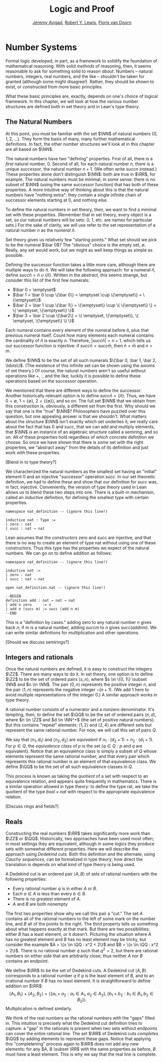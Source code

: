 #+Title: Logic and Proof
#+Author: [[http://www.andrew.cmu.edu/user/avigad][Jeremy Avigad]], [[http://www.andrew.cmu.edu/user/rlewis1/][Robert Y. Lewis]],  [[http://www.contrib.andrew.cmu.edu/~fpv/][Floris van Doorn]]

* Number Systems
:PROPERTIES:
  :CUSTOM_ID: Number_Systems
:END:

Formal logic developed, in part, as a framework to solidify the foundation of mathematical
reasoning. With solid /methods/ of reasoning, then, it seems reasonable to ask for something
solid to reason /about/. Numbers -- natural numbers, integers, real numbers, and the like --
shouldn't be taken for granted (although some might disagree!). Rather, they should be
/shown/ to exist, or /constructed/ from more basic principles.

What these basic principles are, exactly, depends on one's choice of logical framework.
In this chapter, we will look at how the various number structures are defined both in
set theory and in Lean's type theory.

** The Natural Numbers
At this point, you must be familiar with the set $\NN$ of natural numbers $\{0, 1, 2, \ldots\}$.
They form the basis of many, many further mathematical definitions. In fact, the other
number structures we'll look at in this chapter are all based on $\NN$.

The natural numbers have two "defining" properties. First of all, there is a /first/
natural number, 0. Second of all, for each natural number $n$, there is a unique /successor/,
the natural number $n + 1$. (We often write $succ n$ instead.) These properties alone don't
distinguish $\NN$: both are true in $\RR$, for example. The natural numbers must be
minimal, in some sense: there is no subset of $\NN$ (using the same successor function)
that has both of these properties. A more intuitive way of thinking about this is that the
natural numbers have "nothing extra": they contain a single infinite chain of successor
elements starting at 0, and nothing else.

To define the natural numbers in set theory, then, we want to find a minimal set with these
properties. (Remember that in set theory, every object is a set, so our natural numbers will
be sets: 0, 1, etc. are names for particular sets.) For the sake of clarity, we will use
refer to the set representation of a natural number $n$ as the /numeral/ $\bar n$.

Set theory gives us relatively few "starting points." What set should we pick to be the
numeral $\bar 0$?
The "obvious" choice is the empty set, $\emptyset$. Really, any set would work, but we
might as well keep things as simple as possible.

Defining the successor function takes a little more care, although there are multiple ways
to do it. We will take the following
approach: for a numeral $\bar n$, define $succ \bar n = \bar n \cup \{\bar n\}$. Written in the abstract,
this seems strange, but consider this list of the first few numerals:

- $\bar 0 = \emptyset$
- $\bar 1 = \bar 0 \cup \{\bar 0\} = \emptyset \cup \{\emptyset\} = \{\emptyset\}$
- $\bar 2 = \bar 1 \cup \{\bar 1\} = \{\emptyset\} \cup \{ \{\emptyset\} \} = \{ \emptyset, \{\emptyset\} \}$
- $\bar 3 = \bar 2 \cup \{\bar2\} = \{ \emptyset, \{\emptyset\}, \{ \emptyset, \{\emptyset\} \} \}$

Each numeral contains every element of the numeral before it, plus that previous numeral itself.
Count how many elements each numeral contains: the cardinality of $\bar n$ is exactly $n$.
Therefore, $|succ \bar n| = n + 1$, which tells us our successor function is injective: if
$succ \bar n = succ \bar m$, then $\bar n = \bar m$ and $n = m$.

We define $\NN$ to be the set of all such numerals $\{\bar 0, \bar 1, \bar 2, \ldots\}$.
(The existence of this infinite set can be shown using the axioms of set theory.) Of course,
the natural numbers aren't so useful without operations like $+$, $\cdot$, and the like;
luckily it is possible to define these operations based on the successor operation.

We mentioned that there are different ways to define the successor. Another historically
relevant option is to define $succ \bar n = \{ \bar n \}$. Thus, we have
$0 = \emptyset$, $1 = \{\emptyset\}$, $2 = \{\{\emptyset\}\}$, and so on. The full set $\NN$
that we obtain from this construction is, obviously, a different set from the first. Why
should we say that one is the "true" $\NN$? Philosophers have puzzled over this question,
but one appealing answer is that we shouldn't. What matters about the structure $\NN$ isn't
exactly which set underlies it; we really care about the fact that has 0 and $succ$,
that we can add and multiply elements, that $\NN$ is an instance of an algebraic structure
called a /semiring/, and so on. All of these properties hold regardless of /which/ concrete
definition we choose. So once we have shown that there is /some/ set with the right properties,
we "abstract away" from the details of its definition and just work with these properties.

[Blend in to type theory?]

We characterized the natural numbers as the smallest set having an "initial" element 0 and
an injective "successor" operation $succ$. In our set theoretic definition, we had to
define these and show that our definition for $succ$ was, in fact, injective. Conveniently,
the version of type theory used in Lean allows us to blend these two steps into one. There
is a built-in mechanism, called an /inductive/ definition, for defining the smallest type
with certain properties.

#+BEGIN_SRC lean
namespace nat_definition -- (ignore this line!)

inductive nat : Type :=
| zero : nat
| succ : nat → nat
#+END_SRC

Lean assumes that the /constructors/ zero and succ are injective, and that there is no way
to create an element of type nat without using one of these constructors. Thus this type
has the properties we expect of the natural numbers. We can go on to define addition as
follows:

#+BEGIN_SRC lean
namespace nat_definition -- (ignore this line!)

inductive nat :=
| zero : nat
| succ : nat → nat

open nat_definition.nat -- (ignore this line!)

--BEGIN
definition add : nat → nat → nat
| add n zero     := n
| add n (succ m) := succ (add n m)
--END
#+END_SRC

This is a "definition by cases." adding zero to any natural number $n$ gives back $n$;
if $m$ is a natural number, adding $succ m$ to $n$ gives $succ (add n m)$. We can write
similar definitions for multiplication and other operations.

[Should we discuss semirings?]

** Integers and rationals
Once the natural numbers are defined, it is easy to construct the integers $\ZZ$. There are
many ways to do it. In set theory, one option is to define $\ZZ$ to be the set of ordered
pairs $\langle s, n \rangle$, where $s \in \{0, 1\} \subset \NN$ and $n \in \NN$. The pair
$\langle 0, n \rangle$ represents the positive integer $n$, and the pair
$\langle 1, n \rangle$ represents the negative integer $-(n + 1)$. (We add 1 here to
avoid multiple representations of the integer 0.) A similar approach works in type theory.

A rational number consists of a numerator and a nonzero denominator. It's tempting, then,
to define the set $\QQ$ to be the set of ordered pairs $\langle n, d \rangle$, where
$n \in \ZZ$ and $d \in \NN^+$ (the set of positive natural numbers). But this contains
"repeat" elements: $\langle 1, 2 \rangle$ and $\langle 2, 4 \rangle$ are different sets
but represent the same rational number. For now, we will call this set of pairs $Q$.

We say that $\langle n_1, d_1 \rangle$ and $\langle n_2, d_2 \rangle$ are /equivalent/ if
$n_1 \cdot (d_2 + 1) = n_2 \cdot (d_1 + 1)$. For $p \in Q$, the /equivalence class/ of $p$ is the set
$\{q \in Q : p \text{ and } q \text{ are equivalent} \}$. Notice that an equivalence class
is simply a subset of $Q$ whose elements represent the same rational number, and that every
pair which represents this rational number is an element of that equivalence class.
We define $\QQ$ to be the set of all such equivalence classes in $Q$.

This process is known as taking the /quotient/ of a set with respect to an equivalence
relation, and appears quite frequently in mathematics. There is a similar operation allowed
in type theory: to define the type rat, we take the quotient of the type $bool \times nat$
with respect to the appropriate equivalence relation.

[Discuss rings and fields?]

** Reals

Constructing the real numbers $\RR$ takes significantly more work than $\ZZ$ or $\QQ$.
Historically, two approaches have been used most often; in most settings they are equivalent,
although in some logics they produce sets with somewhat different properties. Here we will
describe the approach using /Dedekind cuts/. Both this definition and the alternate, using
/Cauchy sequences/, can be formalized in type theory; how direct the translation is depends
on what kind of type theory is being used.

A Dedekind cut is an ordered pair $\langle A, B \rangle$ of sets of rational numbers with the
following properties:

- Every rational number $q$ is in either $A$ or $B$.
- Each $a \in A$ is less than every $b \in B$.
- There is no greatest element of $A$.
- $A$ and $B$ are both nonempty

The first two properties show why we call this pair a "cut." The set $A$ contains all of
the rational numbers to the left of some mark on the number line, and $B$ all of the points
to the right. The third property tells us something about what happens exactly at that mark.
But there are two possibilities: either $B$ has a least element, or it doesn't. Picturing
the situation where $A$ has no greatest element and $B$ has no least element may be tricky,
but consider the example $A = \{x \in \QQ : x^2 < 2\}$ and $B = \{x \in \QQ : x^2 > 2\}$.
There is no rational number $q$ such that $q^2 = 2$, but there are rational numbers on
either side that are arbitrarily close; thus neither $A$ nor $B$ contains an endpoint.

We define $\RR$ to be the set of Dedekind cuts. A Dedekind cut $\langle A, B \rangle$
corresponds to a rational number $q$ if $q$ is the least element of $B$, and to an irrational
number if $B$ has no least element. It is straightforward to define addition on $\RR$:
$$\langle A_1, B_1 \rangle + \langle A_2, B_2 \rangle = \langle \{a_1 + a_2 : a_1 \in A_1,
 a_2 \in A_2 \}, \{b_1 + b_2 : b_1 \in B_1, b_2 \in B_2 \} \rangle .$$
Multiplication is defined similarly.

We think of the real numbers as the rational numbers with the "gaps" filled in. This
intuition is precisely what the Dedekind cut definition tries to capture: a "gap" in the
rationals is present when two sets without endpoints can cover the entire rational line.
The set $\RR$ of Dedekind cuts /completes/ $\QQ$ by adding elements to represent these
gaps. Notice that applying this "completening" process again to $\RR$ does not add any
new elements: for any $A, B \subset \RR$ with the same properties as before, $B$ must have
a least element. This is why we say that the real line is complete.
